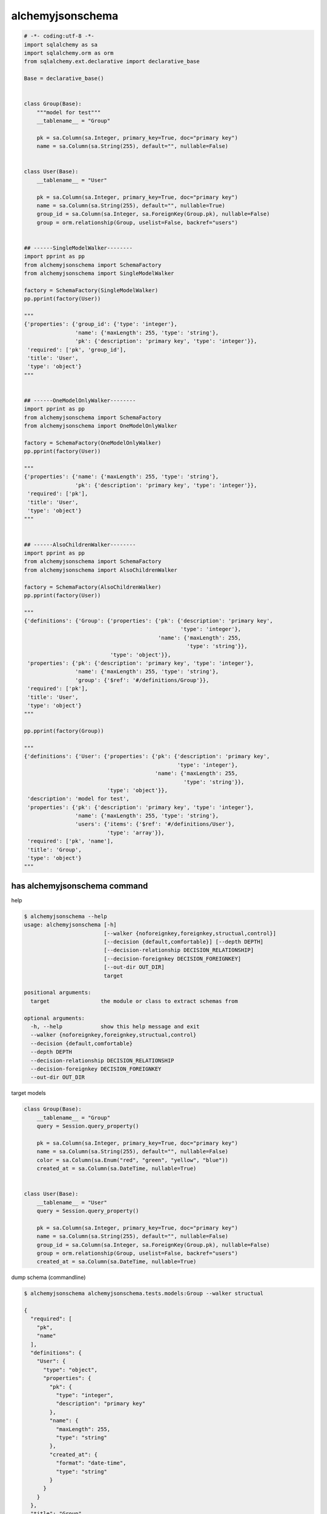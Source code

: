 alchemyjsonschema
=================

.. code:: python

   # -*- coding:utf-8 -*-
   import sqlalchemy as sa
   import sqlalchemy.orm as orm
   from sqlalchemy.ext.declarative import declarative_base

   Base = declarative_base()


   class Group(Base):
       """model for test"""
       __tablename__ = "Group"

       pk = sa.Column(sa.Integer, primary_key=True, doc="primary key")
       name = sa.Column(sa.String(255), default="", nullable=False)


   class User(Base):
       __tablename__ = "User"

       pk = sa.Column(sa.Integer, primary_key=True, doc="primary key")
       name = sa.Column(sa.String(255), default="", nullable=True)
       group_id = sa.Column(sa.Integer, sa.ForeignKey(Group.pk), nullable=False)
       group = orm.relationship(Group, uselist=False, backref="users")


   ## ------SingleModelWalker--------
   import pprint as pp
   from alchemyjsonschema import SchemaFactory
   from alchemyjsonschema import SingleModelWalker

   factory = SchemaFactory(SingleModelWalker)
   pp.pprint(factory(User))

   """
   {'properties': {'group_id': {'type': 'integer'},
                   'name': {'maxLength': 255, 'type': 'string'},
                   'pk': {'description': 'primary key', 'type': 'integer'}},
    'required': ['pk', 'group_id'],
    'title': 'User',
    'type': 'object'}
   """


   ## ------OneModelOnlyWalker--------
   import pprint as pp
   from alchemyjsonschema import SchemaFactory
   from alchemyjsonschema import OneModelOnlyWalker

   factory = SchemaFactory(OneModelOnlyWalker)
   pp.pprint(factory(User))

   """
   {'properties': {'name': {'maxLength': 255, 'type': 'string'},
                   'pk': {'description': 'primary key', 'type': 'integer'}},
    'required': ['pk'],
    'title': 'User',
    'type': 'object'}
   """


   ## ------AlsoChildrenWalker--------
   import pprint as pp
   from alchemyjsonschema import SchemaFactory
   from alchemyjsonschema import AlsoChildrenWalker

   factory = SchemaFactory(AlsoChildrenWalker)
   pp.pprint(factory(User))

   """
   {'definitions': {'Group': {'properties': {'pk': {'description': 'primary key',
                                                    'type': 'integer'},
                                             'name': {'maxLength': 255,
                                                      'type': 'string'}},
                              'type': 'object'}},
    'properties': {'pk': {'description': 'primary key', 'type': 'integer'},
                   'name': {'maxLength': 255, 'type': 'string'},
                   'group': {'$ref': '#/definitions/Group'}},
    'required': ['pk'],
    'title': 'User',
    'type': 'object'}
   """

   pp.pprint(factory(Group))

   """
   {'definitions': {'User': {'properties': {'pk': {'description': 'primary key',
                                                   'type': 'integer'},
                                            'name': {'maxLength': 255,
                                                     'type': 'string'}},
                             'type': 'object'}},
    'description': 'model for test',
    'properties': {'pk': {'description': 'primary key', 'type': 'integer'},
                   'name': {'maxLength': 255, 'type': 'string'},
                   'users': {'items': {'$ref': '#/definitions/User'},
                             'type': 'array'}},
    'required': ['pk', 'name'],
    'title': 'Group',
    'type': 'object'}
   """


has alchemyjsonschema command
----------------------------------------

help

.. code:: bash

    $ alchemyjsonschema --help
    usage: alchemyjsonschema [-h]
                             [--walker {noforeignkey,foreignkey,structual,control}]
                             [--decision {default,comfortable}] [--depth DEPTH]
                             [--decision-relationship DECISION_RELATIONSHIP]
                             [--decision-foreignkey DECISION_FOREIGNKEY]
                             [--out-dir OUT_DIR]
                             target

    positional arguments:
      target                the module or class to extract schemas from

    optional arguments:
      -h, --help            show this help message and exit
      --walker {noforeignkey,foreignkey,structual,control}
      --decision {default,comfortable}
      --depth DEPTH
      --decision-relationship DECISION_RELATIONSHIP
      --decision-foreignkey DECISION_FOREIGNKEY
      --out-dir OUT_DIR

target models

.. code:: python

    class Group(Base):
        __tablename__ = "Group"
        query = Session.query_property()

        pk = sa.Column(sa.Integer, primary_key=True, doc="primary key")
        name = sa.Column(sa.String(255), default="", nullable=False)
        color = sa.Column(sa.Enum("red", "green", "yellow", "blue"))
        created_at = sa.Column(sa.DateTime, nullable=True)


    class User(Base):
        __tablename__ = "User"
        query = Session.query_property()

        pk = sa.Column(sa.Integer, primary_key=True, doc="primary key")
        name = sa.Column(sa.String(255), default="", nullable=False)
        group_id = sa.Column(sa.Integer, sa.ForeignKey(Group.pk), nullable=False)
        group = orm.relationship(Group, uselist=False, backref="users")
        created_at = sa.Column(sa.DateTime, nullable=True)


dump schema (commandline)

.. code:: bash

    $ alchemyjsonschema alchemyjsonschema.tests.models:Group --walker structual

    {
      "required": [
        "pk",
        "name"
      ],
      "definitions": {
        "User": {
          "type": "object",
          "properties": {
            "pk": {
              "type": "integer",
              "description": "primary key"
            },
            "name": {
              "maxLength": 255,
              "type": "string"
            },
            "created_at": {
              "format": "date-time",
              "type": "string"
            }
          }
        }
      },
      "title": "Group",
      "type": "object",
      "properties": {
        "pk": {
          "type": "integer",
          "description": "primary key"
        },
        "name": {
          "maxLength": 255,
          "type": "string"
        },
        "color": {
          "enum": [
            "red",
            "green",
            "yellow",
            "blue"
          ],
          "maxLength": 6,
          "type": "string"
        },
        "created_at": {
          "format": "date-time",
          "type": "string"
        },
        "users": {
          "items": {
            "$ref": "#/definitions/User"
          },
          "type": "array"
        }
      }
    }




